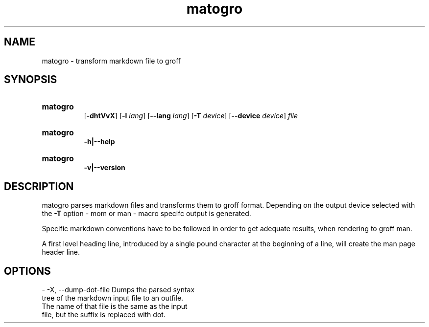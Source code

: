 .TH matogro 1 29.11.2024 "MaTo Tools man-pages 0.1.1"

.
.SH NAME
.P
matogro - transform markdown file to groff
.
.SH SYNOPSIS
.P
.SY matogro
 [\c
.B -dhtVvX\c
] [\c
.B -l\c
 \c
.I lang\c
] [\c
.B --lang\c
 \c
.I lang\c
] [\c
.B -T\c
 \c
.I device\c
] [\c
.B --device\c
 \c
.I device\c
] \c
.I file\c

.P
.YS
.SY matogro
 \c
.B -h|--help\c

.P
.YS
.SY matogro
 \c
.B -v|--version\c

.YS
.
.SH DESCRIPTION
.P
matogro parses markdown files and transforms them
to groff format. Depending on the output device
selected with the \c
.B -T\c
 option - mom or man -
macro specifc output is generated.
.P
Specific markdown conventions have to be followed
in order to get adequate results, when rendering
to groff man.
.P
A first level heading line, introduced by a single
pound character at the beginning of a line, will
create the man page header line.
.
.SH OPTIONS
.P
- -X, --dump-dot-file Dumps the parsed syntax
  tree of the markdown input file to an outfile.
  The name of that file is the same as the input
  file, but the suffix is replaced with dot\&.

